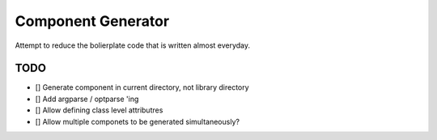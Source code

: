 Component Generator
===================

Attempt to reduce the bolierplate code that is written almost everyday.


TODO
----

- [] Generate component in current directory, not library directory
- [] Add argparse / optparse 'ing
- [] Allow defining class level attributres
- [] Allow multiple componets to be generated simultaneously?
